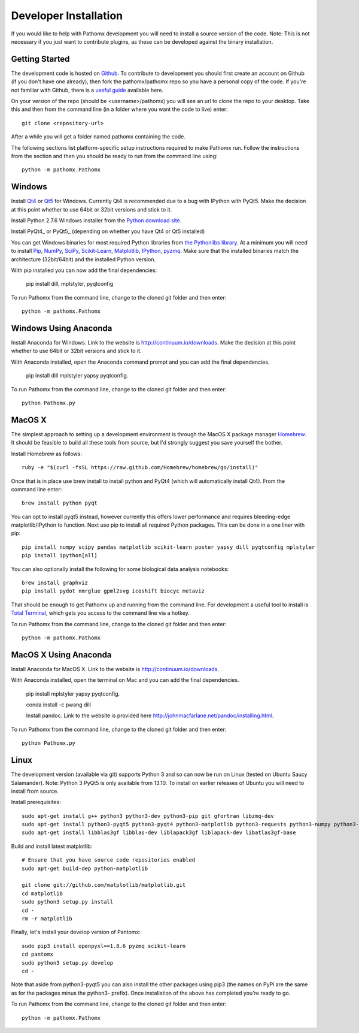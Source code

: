 Developer Installation
**********************

If you would like to help with Pathomx development you will need to install a source
version of the code. Note: This is not necessary if you just want to contribute plugins,
as these can be developed against the binary installation.

Getting Started
===============

The development code is hosted on `Github`_. To contribute to development you should first
create an account on Github (if you don't have one already), then fork the pathomx/pathomx
repo so you have a personal copy of the code. If you're not familiar with Github, there is a
`useful guide`_ available here.

On your version of the repo (should be <username>/pathomx) you will see an url to clone
the repo to your desktop. Take this and then from the command line (in a folder where
you want the code to live) enter::

    git clone <repository-url>

After a while you will get a folder named pathomx containing the code.

The following sections list platform-specific setup instructions required to make Pathomx
run. Follow the instructions from the section and then you should be ready to run from the
command line using::

    python -m pathomx.Pathomx


Windows
=======

Install Qt4_ or Qt5_ for Windows. Currently Qt4 is recommended due to a bug with IPython with PyQt5.
Make the decision at this point whether to use 64bit or 32bit versions and stick to it.

Install Python 2.7.6 Windows installer from the `Python download site`_.

Install PyQt4_ or PyQt5_ (depending on whether you have Qt4 or Qt5 installed)

You can get Windows binaries for most required Python libraries from `the Pythonlibs library`_.
At a minimum you will need to install Pip_, NumPy_, SciPy_, `Scikit-Learn`_, Matplotlib_, IPython_, pyzmq_.
Make sure that the installed binaries match the architecture (32bit/64bit) and the installed Python version.

With pip installed you can now add the final dependencies:

    pip install dill, mplstyler, pyqtconfig

To run Pathomx from the command line, change to the cloned git folder and then enter::

    python -m pathomx.Pathomx


Windows Using Anaconda
======================

Install Anaconda for Windows. Link to the website is http://continuum.io/downloads.
Make the decision at this point whether to use 64bit or 32bit versions and stick to it.

With Anaconda installed, open the Anaconda command prompt and  you can add the final dependencies.

    pip install dill mplstyler yapsy pyqtconfig.

To run Pathomx from the command line, change to the cloned git folder and then enter::

    python Pathomx.py

MacOS X
=======

The simplest approach to setting up a development environment is through the
MacOS X package manager Homebrew_. It should be feasible to build all these tools from
source, but I'd strongly suggest you save yourself the bother.

Install Homebrew as follows::

    ruby -e "$(curl -fsSL https://raw.github.com/Homebrew/homebrew/go/install)"

Once that is in place use brew install to install python and PyQt4 (which will
automatically install Qt4). From the command line enter::

    brew install python pyqt

You can opt to install pyqt5 instead, however currently this offers lower performance and requires
bleeding-edge matplotlib/IPython to function.
Next use pip to install all required Python packages. This can be done in a one liner with pip::

    pip install numpy scipy pandas matplotlib scikit-learn poster yapsy dill pyqtconfig mplstyler
    pip install ipython[all]

You can also optionally install the following for some biological data analysis notebooks::

    brew install graphviz
    pip install pydot nmrglue gpml2svg icoshift biocyc metaviz

That should be enough to get Pathomx up and running from the command line. For development a
useful tool to install is `Total Terminal`_, which gets you access to the command line
via a hotkey.

To run Pathomx from the command line, change to the cloned git folder and then enter::

    python -m pathomx.Pathomx

MacOS X Using Anaconda
======================

Install Anaconda for MacOS X. Link to the website is http://continuum.io/downloads.

With Anaconda installed, open the terminal on Mac and  you can add the final dependencies.

    pip install mplstyler yapsy pyqtconfig.

    conda install -c pwang dill

    Install pandoc. Link to the website is provided here http://johnmacfarlane.net/pandoc/installing.html.

To run Pathomx from the command line, change to the cloned git folder and then enter::

    python Pathomx.py


Linux
=====

The development version (available via git) supports Python 3 and so can now be run on
Linux (tested on Ubuntu Saucy Salamander). Note: Python 3 PyQt5 is only available from 13.10.
To install on earlier releases of Ubuntu you will need to install from source.

Install prerequisites::

    sudo apt-get install g++ python3 python3-dev python3-pip git gfortran libzmq-dev
    sudo apt-get install python3-pyqt5 python3-pyqt4 python3-matplotlib python3-requests python3-numpy python3-scipy python3-yapsy
    sudo apt-get install libblas3gf libblas-dev liblapack3gf liblapack-dev libatlas3gf-base

Build and install latest matplotlib::

    # Ensure that you have source code repositories enabled
    sudo apt-get build-dep python-matplotlib

    git clone git://github.com/matplotlib/matplotlib.git
    cd matplotlib
    sudo python3 setup.py install
    cd -
    rm -r matplotlib

Finally, let's install your develop version of Pantomx::

    sudo pip3 install openpyxl==1.8.6 pyzmq scikit-learn
    cd pantomx
    sudo python3 setup.py develop
    cd -

Note that aside from python3-pyqt5 you can also install the other packages using pip3 (the names on PyPi are
the same as for the packages minus the python3- prefix). Once installation of the above has completed you're ready to go.

To run Pathomx from the command line, change to the cloned git folder and then enter::

    python -m pathomx.Pathomx

.. _Github: http://github.com/pathomx/pathomx
.. _useful guide: https://help.github.com/articles/set-up-git

.. _Qt4: https://qt-project.org/downloads
.. _Qt5: https://qt-project.org/downloads

.. PyQt4_: http://www.riverbankcomputing.co.uk/software/pyqt/download
.. PyQt5_: http://www.riverbankcomputing.co.uk/software/pyqt/download5

.. _NMRGlue: http://code.google.com/p/nmrglue/downloads/list?q=label:Type-Installer
.. _Graphviz: http://graphviz.org/
.. _Python download site: http://www.python.org/getit/
.. _the Pythonlibs library: http://www.lfd.uci.edu/~gohlke/pythonlibs/
.. _NumPy: http://www.lfd.uci.edu/~gohlke/pythonlibs/#numpy
.. _SciPy: http://www.lfd.uci.edu/~gohlke/pythonlibs/#scipy
.. _Scikit-Learn: http://www.lfd.uci.edu/~gohlke/pythonlibs/#scikit-learn
.. _Matplotlib: http://www.lfd.uci.edu/~gohlke/pythonlibs/#matplotlib
.. _Pip: http://www.lfd.uci.edu/~gohlke/pythonlibs/#pip
.. _IPython: http://www.lfd.uci.edu/~gohlke/pythonlibs/#ipython
.. _pyzmq: http://www.lfd.uci.edu/~gohlke/pythonlibs/#pyzmq

.. _Homebrew: http://brew.sh/

.. _Total Terminal: http://totalterminal.binaryage.com/
